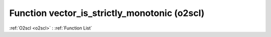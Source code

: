 Function vector_is_strictly_monotonic (o2scl)
=============================================

:ref:`O2scl <o2scl>` : :ref:`Function List`

.. doxygenfunction:: o2scl::vector_is_strictly_monotonic(size_t n, vec_t &data)

.. doxygenfunction:: o2scl::vector_is_strictly_monotonic(vec_t &data)

